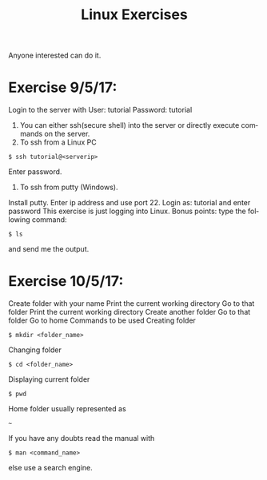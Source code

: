 #+TITLE:      Linux Exercises
#+AUTHOR:     Sivaram
#+OPTIONS:    H:3 num:nil toc:nil \n:nil @:t ::t |:t ^:t -:t f:t *:t TeX:t LaTeX:t skip:nil d:(HIDE) tags:not-in-toc author:nil date:nil html-postamble:nil
#+STARTUP:    align fold nodlcheck hidestars oddeven lognotestate
#+LANGUAGE:   en
#+PRIORITIES: A C B
#+HTML_HEAD: <link rel="stylesheet" type="text/css" href="https://thomasf.github.io/solarized-css/solarized-light.min.css" />

Anyone interested can do it.
* Exercise 9/5/17:
Login to the server with
User: tutorial
Password: tutorial
1. You can either ssh(secure shell) into the server or directly execute commands on the server.
2. To ssh from a Linux PC
#+BEGIN_SRC
$ ssh tutorial@<serverip>
#+END_SRC
Enter password.
3. To ssh from putty (Windows).
Install putty.
Enter ip address and use port 22.
Login as: tutorial and enter password
This exercise is just logging into Linux.
Bonus points: type the following command:
#+BEGIN_SRC
$ ls
#+END_SRC
and send me the output.
* Exercise 10/5/17:
Create folder with your name
Print the current working directory
Go to that folder
Print the current working directory
Create another folder
Go to that folder
Go to home
Commands to be used
Creating folder
#+BEGIN_SRC
$ mkdir <folder_name>
#+END_SRC
Changing folder
#+BEGIN_SRC
$ cd <folder_name>
#+END_SRC
Displaying current folder
#+BEGIN_SRC
$ pwd
#+END_SRC
Home folder usually represented as
#+BEGIN_SRC
~
#+END_SRC
If you have any doubts read the manual with
#+BEGIN_SRC
$ man <command_name>
#+END_SRC
else use a search engine.
